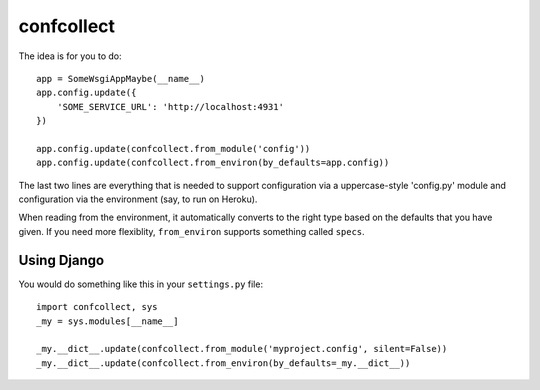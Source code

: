 ===========
confcollect
===========

The idea is for you to do::

    app = SomeWsgiAppMaybe(__name__)
    app.config.update({
        'SOME_SERVICE_URL': 'http://localhost:4931'
    })

    app.config.update(confcollect.from_module('config'))
    app.config.update(confcollect.from_environ(by_defaults=app.config))

The last two lines are everything that is needed to support configuration via
a uppercase-style 'config.py' module and configuration via the environment
(say, to run on Heroku).

When reading from the environment, it automatically converts to the right
type based on the defaults that you have given. If you need more flexiblity,
``from_environ`` supports something called ``specs``.


Using Django
------------

You would do something like this in your ``settings.py`` file::

    import confcollect, sys
    _my = sys.modules[__name__]

    _my.__dict__.update(confcollect.from_module('myproject.config', silent=False))
    _my.__dict__.update(confcollect.from_environ(by_defaults=_my.__dict__))